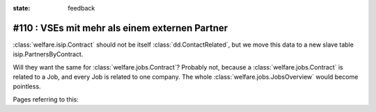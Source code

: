 :state: feedback

#110 : VSEs mit mehr als einem externen Partner
===============================================

:class:`welfare.isip.Contract` should not be itself
:class:`dd.ContactRelated`, but we move this data to a new slave table
isip.PartnersByContract.

Will they want the same for :class:`welfare.jobs.Contract`?  Probably
not, because a :class:`welfare.jobs.Contract` is related to a Job, and
every Job is related to one company. The whole
:class:`welfare.jobs.JobsOverview` would become pointless.

Pages referring to this:

.. refstothis::

